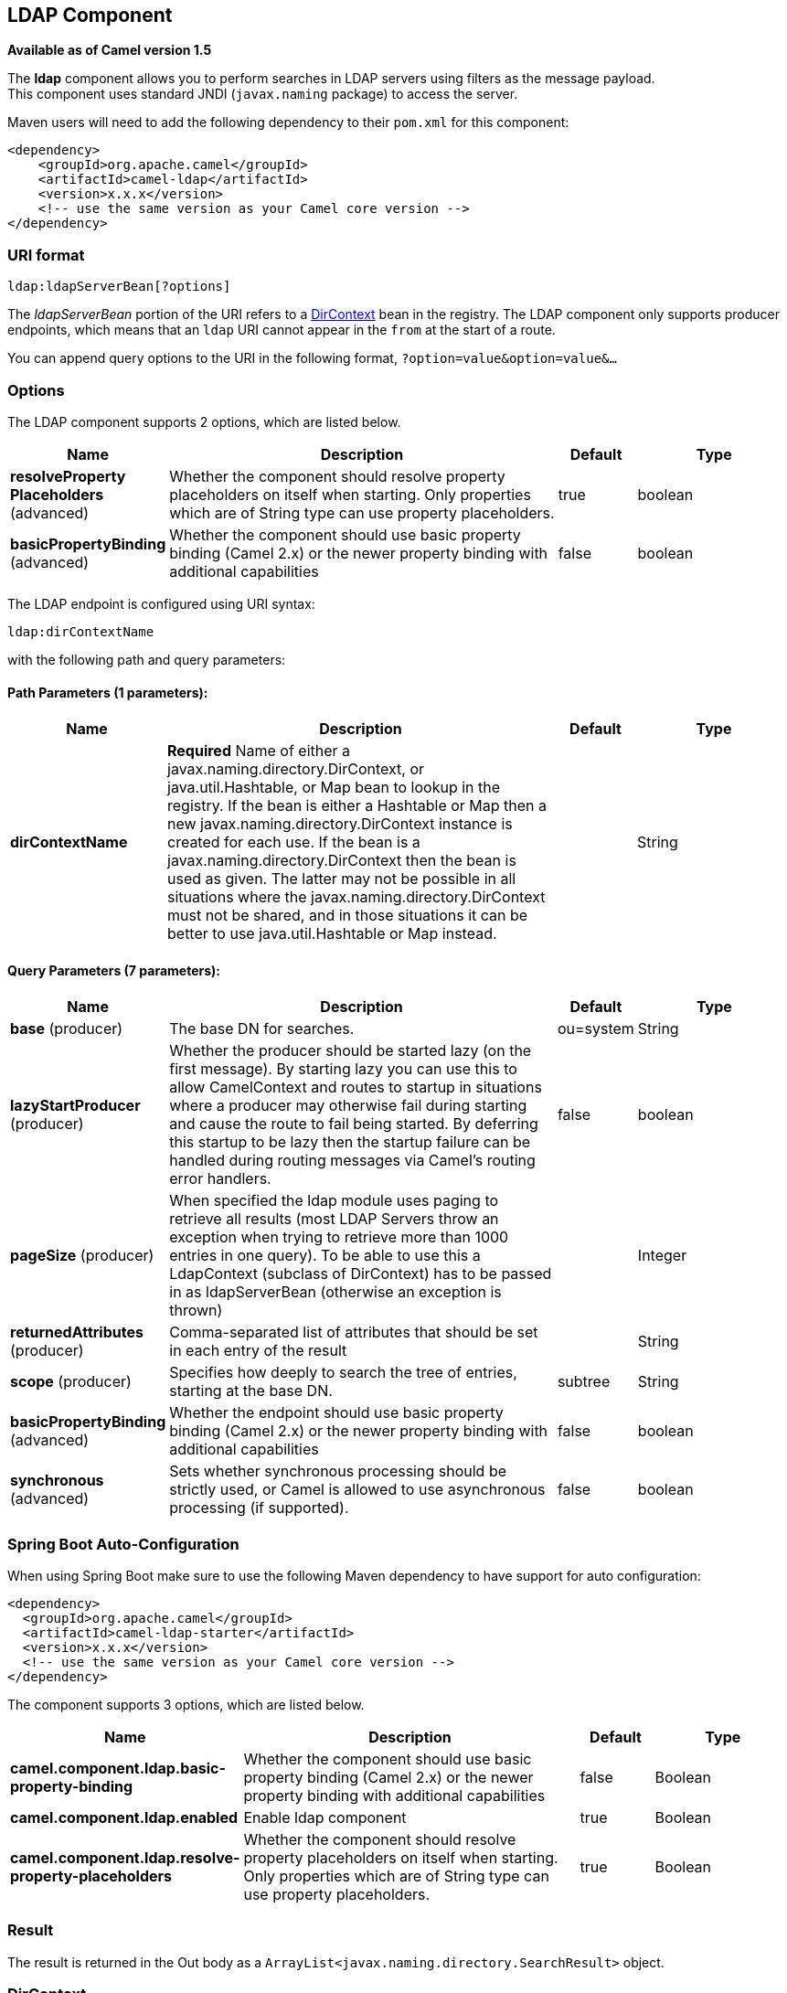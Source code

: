 [[ldap-component]]
== LDAP Component

*Available as of Camel version 1.5*

The *ldap* component allows you to perform searches in LDAP servers
using filters as the message payload. +
 This component uses standard JNDI (`javax.naming` package) to access
the server.

Maven users will need to add the following dependency to their `pom.xml`
for this component:

[source,xml]
------------------------------------------------------------
<dependency>
    <groupId>org.apache.camel</groupId>
    <artifactId>camel-ldap</artifactId>
    <version>x.x.x</version>
    <!-- use the same version as your Camel core version -->
</dependency>
------------------------------------------------------------

### URI format

[source,java]
-----------------------------
ldap:ldapServerBean[?options]
-----------------------------

The _ldapServerBean_ portion of the URI refers to a
http://java.sun.com/j2se/1.4.2/docs/api/javax/naming/directory/DirContext.html[DirContext]
bean in the registry. The LDAP component only supports producer
endpoints, which means that an `ldap` URI cannot appear in the `from` at
the start of a route.

You can append query options to the URI in the following format,
`?option=value&option=value&...`

### Options


// component options: START
The LDAP component supports 2 options, which are listed below.



[width="100%",cols="2,5,^1,2",options="header"]
|===
| Name | Description | Default | Type
| *resolveProperty Placeholders* (advanced) | Whether the component should resolve property placeholders on itself when starting. Only properties which are of String type can use property placeholders. | true | boolean
| *basicPropertyBinding* (advanced) | Whether the component should use basic property binding (Camel 2.x) or the newer property binding with additional capabilities | false | boolean
|===
// component options: END




// endpoint options: START
The LDAP endpoint is configured using URI syntax:

----
ldap:dirContextName
----

with the following path and query parameters:

==== Path Parameters (1 parameters):


[width="100%",cols="2,5,^1,2",options="header"]
|===
| Name | Description | Default | Type
| *dirContextName* | *Required* Name of either a javax.naming.directory.DirContext, or java.util.Hashtable, or Map bean to lookup in the registry. If the bean is either a Hashtable or Map then a new javax.naming.directory.DirContext instance is created for each use. If the bean is a javax.naming.directory.DirContext then the bean is used as given. The latter may not be possible in all situations where the javax.naming.directory.DirContext must not be shared, and in those situations it can be better to use java.util.Hashtable or Map instead. |  | String
|===


==== Query Parameters (7 parameters):


[width="100%",cols="2,5,^1,2",options="header"]
|===
| Name | Description | Default | Type
| *base* (producer) | The base DN for searches. | ou=system | String
| *lazyStartProducer* (producer) | Whether the producer should be started lazy (on the first message). By starting lazy you can use this to allow CamelContext and routes to startup in situations where a producer may otherwise fail during starting and cause the route to fail being started. By deferring this startup to be lazy then the startup failure can be handled during routing messages via Camel's routing error handlers. | false | boolean
| *pageSize* (producer) | When specified the ldap module uses paging to retrieve all results (most LDAP Servers throw an exception when trying to retrieve more than 1000 entries in one query). To be able to use this a LdapContext (subclass of DirContext) has to be passed in as ldapServerBean (otherwise an exception is thrown) |  | Integer
| *returnedAttributes* (producer) | Comma-separated list of attributes that should be set in each entry of the result |  | String
| *scope* (producer) | Specifies how deeply to search the tree of entries, starting at the base DN. | subtree | String
| *basicPropertyBinding* (advanced) | Whether the endpoint should use basic property binding (Camel 2.x) or the newer property binding with additional capabilities | false | boolean
| *synchronous* (advanced) | Sets whether synchronous processing should be strictly used, or Camel is allowed to use asynchronous processing (if supported). | false | boolean
|===
// endpoint options: END
// spring-boot-auto-configure options: START
=== Spring Boot Auto-Configuration

When using Spring Boot make sure to use the following Maven dependency to have support for auto configuration:

[source,xml]
----
<dependency>
  <groupId>org.apache.camel</groupId>
  <artifactId>camel-ldap-starter</artifactId>
  <version>x.x.x</version>
  <!-- use the same version as your Camel core version -->
</dependency>
----


The component supports 3 options, which are listed below.



[width="100%",cols="2,5,^1,2",options="header"]
|===
| Name | Description | Default | Type
| *camel.component.ldap.basic-property-binding* | Whether the component should use basic property binding (Camel 2.x) or the newer property binding with additional capabilities | false | Boolean
| *camel.component.ldap.enabled* | Enable ldap component | true | Boolean
| *camel.component.ldap.resolve-property-placeholders* | Whether the component should resolve property placeholders on itself when starting. Only properties which are of String type can use property placeholders. | true | Boolean
|===
// spring-boot-auto-configure options: END




### Result

The result is returned in the Out body as a
`ArrayList<javax.naming.directory.SearchResult>` object.

### DirContext

The URI, `ldap:ldapserver`, references a Spring bean with the ID,
`ldapserver`. The `ldapserver` bean may be defined as follows:

[source,java]
-----------------------------------------------------------------------------------------
<bean id="ldapserver" class="javax.naming.directory.InitialDirContext" scope="prototype">
  <constructor-arg>
    <props>
      <prop key="java.naming.factory.initial">com.sun.jndi.ldap.LdapCtxFactory</prop>
      <prop key="java.naming.provider.url">ldap://localhost:10389</prop>
      <prop key="java.naming.security.authentication">none</prop>
    </props>
  </constructor-arg>
</bean>
-----------------------------------------------------------------------------------------

The preceding example declares a regular Sun based LDAP `DirContext`
that connects anonymously to a locally hosted LDAP server.

NOTE: `DirContext` objects are *not* required to support concurrency by
contract. It is therefore important that the directory context is
declared with the setting, `scope="prototype"`, in the `bean` definition
or that the context supports concurrency. In the Spring framework,
`prototype` scoped objects are instantiated each time they are looked
up.

### Samples

Following on from the Spring configuration above, the code sample below
sends an LDAP request to filter search a group for a member. The Common
Name is then extracted from the response.

[source,java]
----------------------------------------------------------
ProducerTemplate<Exchange> template = exchange
  .getContext().createProducerTemplate();

Collection<?> results = (Collection<?>) (template
  .sendBody(
    "ldap:ldapserver?base=ou=mygroup,ou=groups,ou=system",
    "(member=uid=huntc,ou=users,ou=system)"));

if (results.size() > 0) {
  // Extract what we need from the device's profile

  Iterator<?> resultIter = results.iterator();
  SearchResult searchResult = (SearchResult) resultIter
      .next();
  Attributes attributes = searchResult
      .getAttributes();
  Attribute deviceCNAttr = attributes.get("cn");
  String deviceCN = (String) deviceCNAttr.get();

  ...
----------------------------------------------------------

If no specific filter is required - for example, you just need to look
up a single entry - specify a wildcard filter expression. For example,
if the LDAP entry has a Common Name, use a filter expression like:

[source,java]
------
(cn=*)
------

#### Binding using credentials

A Camel end user donated this sample code he used to bind to the ldap
server using credentials.

[source,java]
---------------------------------------------------------------------------------------
Properties props = new Properties();
props.setProperty(Context.INITIAL_CONTEXT_FACTORY, "com.sun.jndi.ldap.LdapCtxFactory");
props.setProperty(Context.PROVIDER_URL, "ldap://localhost:389");
props.setProperty(Context.URL_PKG_PREFIXES, "com.sun.jndi.url");
props.setProperty(Context.REFERRAL, "ignore");
props.setProperty(Context.SECURITY_AUTHENTICATION, "simple");
props.setProperty(Context.SECURITY_PRINCIPAL, "cn=Manager");
props.setProperty(Context.SECURITY_CREDENTIALS, "secret");

SimpleRegistry reg = new SimpleRegistry();
reg.put("myldap", new InitialLdapContext(props, null));

CamelContext context = new DefaultCamelContext(reg);
context.addRoutes(
    new RouteBuilder() {
        public void configure() throws Exception { 
            from("direct:start").to("ldap:myldap?base=ou=test");
        }
    }
);
context.start();

ProducerTemplate template = context.createProducerTemplate();

Endpoint endpoint = context.getEndpoint("direct:start");
Exchange exchange = endpoint.createExchange();
exchange.getIn().setBody("(uid=test)");
Exchange out = template.send(endpoint, exchange);

Collection<SearchResult> data = out.getOut().getBody(Collection.class);
assert data != null;
assert !data.isEmpty();

System.out.println(out.getOut().getBody());

context.stop();
---------------------------------------------------------------------------------------

### Configuring SSL

All required is to create a custom socket factory and reference it in
the InitialDirContext bean - see below sample.

*SSL Configuration*

[source,xml]
----------------------------------------------------------------------------------------------------------------------------------
<?xml version="1.0" encoding="UTF-8"?>
<blueprint xmlns="http://www.osgi.org/xmlns/blueprint/v1.0.0"
           xmlns:xsi="http://www.w3.org/2001/XMLSchema-instance"
           xsi:schemaLocation="http://www.osgi.org/xmlns/blueprint/v1.0.0 http://www.osgi.org/xmlns/blueprint/v1.0.0/blueprint.xsd
                 http://camel.apache.org/schema/blueprint http://camel.apache.org/schema/blueprint/camel-blueprint.xsd">


    <sslContextParameters xmlns="http://camel.apache.org/schema/blueprint"
                          id="sslContextParameters">
        <keyManagers
                keyPassword="{{keystore.pwd}}">
            <keyStore
                    resource="{{keystore.url}}"
                    password="{{keystore.pwd}}"/>
        </keyManagers>
    </sslContextParameters>

    <bean id="customSocketFactory" class="zotix.co.util.CustomSocketFactory">
        <argument ref="sslContextParameters" />
    </bean>
    <bean id="ldapserver" class="javax.naming.directory.InitialDirContext" scope="prototype">
        <argument>
            <props>
                <prop key="java.naming.factory.initial" value="com.sun.jndi.ldap.LdapCtxFactory"/>
                <prop key="java.naming.provider.url" value="ldaps://lab.zotix.co:636"/>
                <prop key="java.naming.security.protocol" value="ssl"/>
                <prop key="java.naming.security.authentication" value="simple" />
                <prop key="java.naming.security.principal" value="cn=Manager,dc=example,dc=com"/>
                <prop key="java.naming.security.credentials" value="passw0rd"/>
                <prop key="java.naming.ldap.factory.socket"
                      value="zotix.co.util.CustomSocketFactory"/>
            </props>
        </argument>
    </bean>
</blueprint>
----------------------------------------------------------------------------------------------------------------------------------

*Custom Socket Factory*

[source,java]
-----------------------------------------------------------------------------------------------------
import org.apache.camel.support.jsse.SSLContextParameters;

import javax.net.SocketFactory;
import javax.net.ssl.SSLContext;
import javax.net.ssl.SSLSocketFactory;
import javax.net.ssl.TrustManagerFactory;
import java.io.IOException;
import java.net.InetAddress;
import java.net.Socket;
import java.security.KeyStore;

/**
 * The CustomSocketFactory. Loads the KeyStore and creates an instance of SSLSocketFactory
 */
public class CustomSocketFactory extends SSLSocketFactory {

    private static SSLSocketFactory socketFactory;

    /**
     * Called by the getDefault() method.
     */
    public CustomSocketFactory() {

    }

    /**
     * Called by Blueprint DI to initialise an instance of SocketFactory
     *
     * @param sslContextParameters
     */
    public CustomSocketFactory(SSLContextParameters sslContextParameters) {
        try {
            KeyStore keyStore = sslContextParameters.getKeyManagers().getKeyStore().createKeyStore();
            TrustManagerFactory tmf = TrustManagerFactory.getInstance("SunX509");
            tmf.init(keyStore);
            SSLContext ctx = SSLContext.getInstance("TLS");
            ctx.init(null, tmf.getTrustManagers(), null);
            socketFactory = ctx.getSocketFactory();
        } catch (Exception ex) {
            ex.printStackTrace(System.err);  /* handle exception */
        }
    }

    /**
     * Getter for the SocketFactory
     *
     * @return
     */
    public static SocketFactory getDefault() {
        return new CustomSocketFactory();
    }

    @Override
    public String[] getDefaultCipherSuites() {
        return socketFactory.getDefaultCipherSuites();
    }

    @Override
    public String[] getSupportedCipherSuites() {
        return socketFactory.getSupportedCipherSuites();
    }

    @Override
    public Socket createSocket(Socket socket, String string, int i, boolean bln) throws IOException {
        return socketFactory.createSocket(socket, string, i, bln);
    }

    @Override
    public Socket createSocket(String string, int i) throws IOException {
        return socketFactory.createSocket(string, i);
    }

    @Override
    public Socket createSocket(String string, int i, InetAddress ia, int i1) throws IOException {
        return socketFactory.createSocket(string, i, ia, i1);
    }

    @Override
    public Socket createSocket(InetAddress ia, int i) throws IOException {
        return socketFactory.createSocket(ia, i);
    }

    @Override
    public Socket createSocket(InetAddress ia, int i, InetAddress ia1, int i1) throws IOException {
        return socketFactory.createSocket(ia, i, ia1, i1);
    }
}
-----------------------------------------------------------------------------------------------------

 

### See Also

* Configuring Camel
* Component
* Endpoint
* Getting Started
